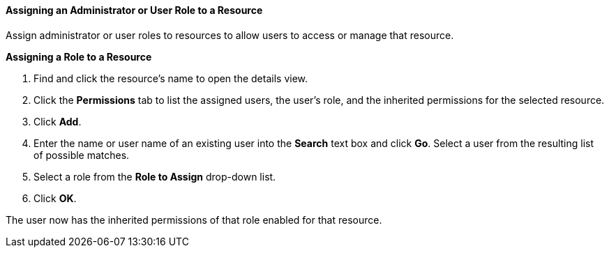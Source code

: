 [[Assigning_an_Administrator_or_User_Role_to_a_Resource]]
==== Assigning an Administrator or User Role to a Resource

Assign administrator or user roles to resources to allow users to access or manage that resource.

*Assigning a Role to a Resource*

. Find and click the resource's name to open the details view.
. Click the *Permissions* tab to list the assigned users, the user's role, and the inherited permissions for the selected resource.
. Click *Add*.
. Enter the name or user name of an existing user into the *Search* text box and click *Go*. Select a user from the resulting list of possible matches.
. Select a role from the *Role to Assign* drop-down list.
. Click *OK*.

The user now has the inherited permissions of that role enabled for that resource.
